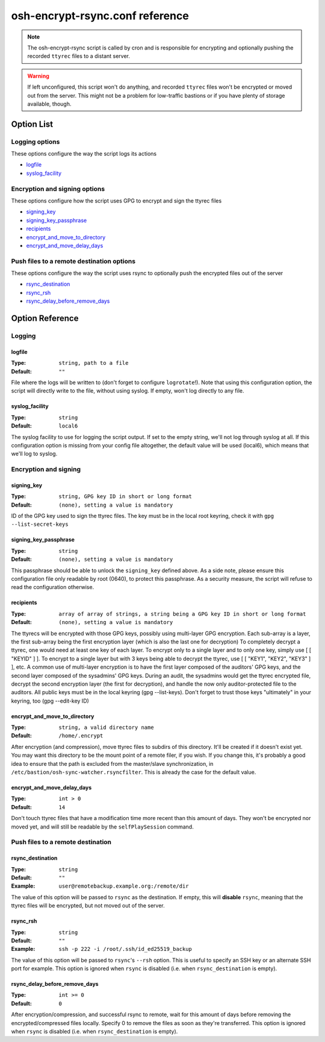 ================================
osh-encrypt-rsync.conf reference
================================

.. note::

   The osh-encrypt-rsync script is called by cron and is responsible for encrypting
   and optionally pushing the recorded ``ttyrec`` files to a distant server.

.. warning::

   If left unconfigured, this script won't do anything, and recorded ``ttyrec`` files
   won't be encrypted or moved out from the server. This might not be a problem for
   low-traffic bastions or if you have plenty of storage available, though.

Option List
===========

Logging options
---------------

These options configure the way the script logs its actions

- `logfile`_
- `syslog_facility`_

Encryption and signing options
------------------------------

These options configure how the script uses GPG to encrypt and sign the ttyrec files

- `signing_key`_
- `signing_key_passphrase`_
- `recipients`_
- `encrypt_and_move_to_directory`_
- `encrypt_and_move_delay_days`_

Push files to a remote destination options
------------------------------------------

These options configure the way the script uses rsync to optionally push the encrypted files out of the server

- `rsync_destination`_
- `rsync_rsh`_
- `rsync_delay_before_remove_days`_

Option Reference
================

Logging
-------

logfile
*******

:Type: ``string, path to a file``

:Default: ``""``

File where the logs will be written to (don't forget to configure ``logrotate``!). Note that using this configuration option, the script will directly write to the file, without using syslog. If empty, won't log directly to any file.

syslog_facility
***************

:Type: ``string``

:Default: ``local6``

The syslog facility to use for logging the script output. If set to the empty string, we'll not log through syslog at all. If this configuration option is missing from your config file altogether, the default value will be used (local6), which means that we'll log to syslog.

Encryption and signing
----------------------

signing_key
***********

:Type: ``string, GPG key ID in short or long format``

:Default: ``(none), setting a value is mandatory``

ID of the GPG key used to sign the ttyrec files. The key must be in the local root keyring, check it with ``gpg --list-secret-keys``

signing_key_passphrase
**********************

:Type: ``string``

:Default: ``(none), setting a value is mandatory``

This passphrase should be able to unlock the ``signing_key`` defined above. As a side note, please ensure this configuration file only readable by root (0640), to protect this passphrase. As a security measure, the script will refuse to read the configuration otherwise.

recipients
**********

:Type: ``array of array of strings, a string being a GPG key ID in short or long format``

:Default: ``(none), setting a value is mandatory``

The ttyrecs will be encrypted with those GPG keys, possibly using multi-layer GPG encryption.
Each sub-array is a layer, the first sub-array being the first encryption layer (which is also the last one for decryption)
To completely decrypt a ttyrec, one would need at least one key of each layer.
To encrypt only to a single layer and to only one key, simply use [ [ "KEYID" ] ].
To encrypt to a single layer but with 3 keys being able to decrypt the ttyrec, use [ [ "KEY1", "KEY2", "KEY3" ] ], etc.
A common use of multi-layer encryption is to have the first layer composed of the auditors' GPG keys, and
the second layer composed of the sysadmins' GPG keys. During an audit, the sysadmins would get the ttyrec encrypted file,
decrypt the second encryption layer (the first for decryption), and handle the now only auditor-protected file to the auditors.
All public keys must be in the local keyring (gpg --list-keys).
Don't forget to trust those keys "ultimately" in your keyring, too (gpg --edit-key ID)

encrypt_and_move_to_directory
*****************************

:Type: ``string, a valid directory name``

:Default: ``/home/.encrypt``

After encryption (and compression), move ttyrec files to subdirs of this directory. It'll be created if it doesn't exist yet. You may want this directory to be the mount point of a remote filer, if you wish. If you change this, it's probably a good idea to ensure that the path is excluded from the master/slave synchronization, in ``/etc/bastion/osh-sync-watcher.rsyncfilter``. This is already the case for the default value.

encrypt_and_move_delay_days
***************************

:Type: ``int > 0``

:Default: ``14``

Don't touch ttyrec files that have a modification time more recent than this amount of days. They won't be encrypted nor moved yet, and will still be readable by the ``selfPlaySession`` command.

Push files to a remote destination
----------------------------------

rsync_destination
*****************

:Type: ``string``

:Default: ``""``

:Example: ``user@remotebackup.example.org:/remote/dir``

The value of this option will be passed to ``rsync`` as the destination. If empty, this will **disable** ``rsync``, meaning that the ttyrec files will be encrypted, but not moved out of the server.

rsync_rsh
*********

:Type: ``string``

:Default: ``""``

:Example: ``ssh -p 222 -i /root/.ssh/id_ed25519_backup``

The value of this option will be passed to ``rsync``'s ``--rsh`` option. This is useful to specify an SSH key or an alternate SSH port for example. This option is ignored when ``rsync`` is disabled (i.e. when ``rsync_destination`` is empty).

rsync_delay_before_remove_days
******************************

:Type: ``int >= 0``

:Default: ``0``

After encryption/compression, and successful rsync to remote, wait for this amount of days before removing the encrypted/compressed files locally. Specify 0 to remove the files as soon as they're transferred. This option is ignored when ``rsync`` is disabled (i.e. when ``rsync_destination`` is empty).

